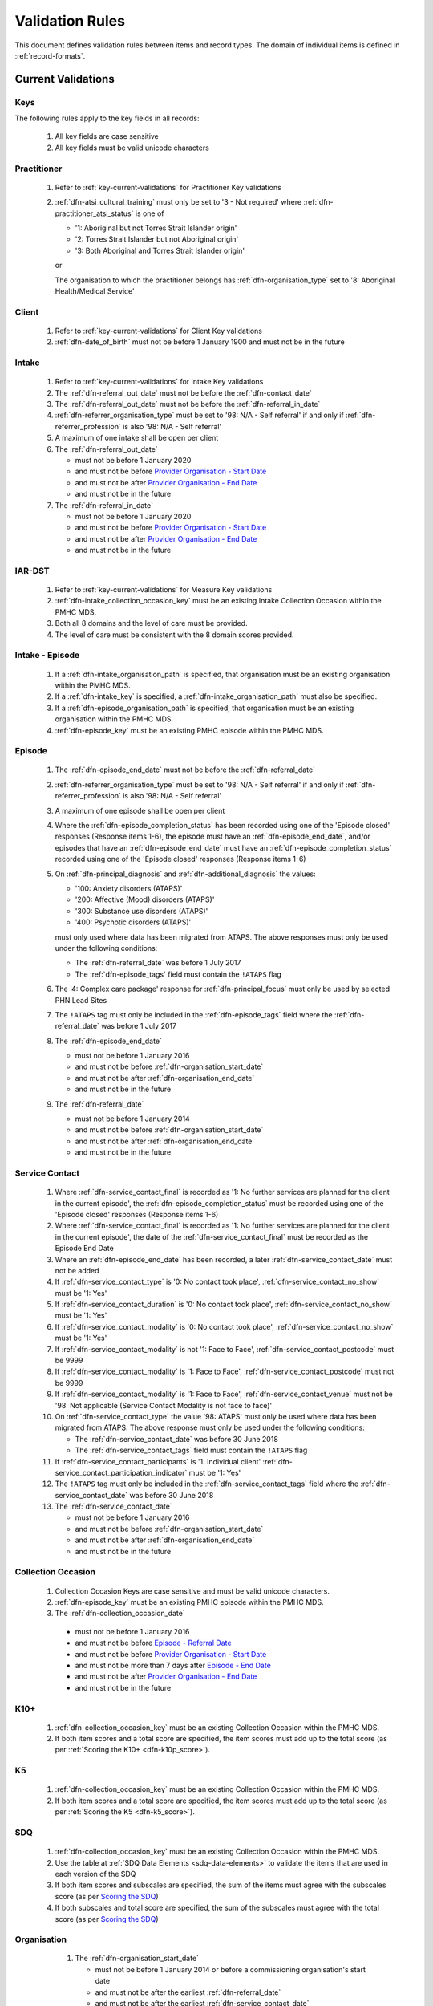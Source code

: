 .. _validation-rules:

Validation Rules
================

This document defines validation rules between items and record types.
The domain of individual items is defined in :ref:`record-formats`.

.. _current-validations:

Current Validations
-------------------

.. _key-current-validations:

Keys
~~~~

The following rules apply to the key fields in all records:

  1. All key fields are case sensitive
  2. All key fields must be valid unicode characters

.. _practitioner-current-validations:

Practitioner
~~~~~~~~~~~~

  1. Refer to :ref:`key-current-validations` for Practitioner Key validations
  2. :ref:`dfn-atsi_cultural_training` must only be set to
     '3 - Not required' where :ref:`dfn-practitioner_atsi_status` is one of

     * '1: Aboriginal but not Torres Strait Islander origin'
     * '2: Torres Strait Islander but not Aboriginal origin'
     * '3: Both Aboriginal and Torres Strait Islander origin'

     or

     The organisation to which the practitioner belongs has
     :ref:`dfn-organisation_type` set to '8: Aboriginal Health/Medical Service'

.. _client-current-validations:

Client
~~~~~~

  1. Refer to :ref:`key-current-validations` for Client Key validations
  2. :ref:`dfn-date_of_birth` must not be before 1 January 1900 and must not be in the future

.. _intake-current-validations:

Intake
~~~~~~

  1. Refer to :ref:`key-current-validations` for Intake Key validations
  2. The :ref:`dfn-referral_out_date` must not be before the :ref:`dfn-contact_date`
  3. The :ref:`dfn-referral_out_date` must not be before the :ref:`dfn-referral_in_date`
  4. :ref:`dfn-referrer_organisation_type` must be set to
     '98: N/A - Self referral' if and only if :ref:`dfn-referrer_profession` is also
     '98: N/A - Self referral'
  5. A maximum of one intake shall be open per client
  6. The :ref:`dfn-referral_out_date`

     * must not be before 1 January 2020
     * and must not be before `Provider Organisation - Start Date <https://docs.pmhc-mds.com/projects/data-specification/en/latest/data-model-and-specifications.html#provider-organisation-start-date>`_
     * and must not be after `Provider Organisation - End Date <https://docs.pmhc-mds.com/projects/data-specification/en/latest/data-model-and-specifications.html#provider-organisation-end-date>`_
     * and must not be in the future

  7. The :ref:`dfn-referral_in_date`

     * must not be before 1 January 2020
     * and must not be before `Provider Organisation - Start Date <https://docs.pmhc-mds.com/projects/data-specification/en/latest/data-model-and-specifications.html#provider-organisation-start-date>`_
     * and must not be after `Provider Organisation - End Date <https://docs.pmhc-mds.com/projects/data-specification/en/latest/data-model-and-specifications.html#provider-organisation-end-date>`_
     * and must not be in the future

.. _iar-dst-current-validations:

IAR-DST
~~~~~~~

  1. Refer to :ref:`key-current-validations` for Measure Key validations
  2. :ref:`dfn-intake_collection_occasion_key` must be an existing Intake
     Collection Occasion within the PMHC MDS.
  3. Both all 8 domains and the level of care must be provided.
  4. The level of care must be consistent with the 8 domain scores provided.

.. _intake-episode-current-validations:

Intake - Episode
~~~~~~~~~~~~~~~~

  1. If a :ref:`dfn-intake_organisation_path` is specified, that organisation must
     be an existing organisation within the PMHC MDS.
  2. If a :ref:`dfn-intake_key` is specified, a :ref:`dfn-intake_organisation_path`
     must also be specified.
  3. If a :ref:`dfn-episode_organisation_path` is specified, that organisation must
     be an existing organisation within the PMHC MDS.
  4. :ref:`dfn-episode_key` must be an existing PMHC episode within the PMHC MDS.


.. _episode-current-validations:

Episode
~~~~~~~

  1. The :ref:`dfn-episode_end_date` must not be before the :ref:`dfn-referral_date`
  2. :ref:`dfn-referrer_organisation_type` must be set to
     '98: N/A - Self referral' if and only if :ref:`dfn-referrer_profession` is also
     '98: N/A - Self referral'
  3. A maximum of one episode shall be open per client
  4. Where the
     :ref:`dfn-episode_completion_status` has been recorded using one of the
     'Episode closed' responses (Response items 1-6), the episode must have
     an :ref:`dfn-episode_end_date`, and/or episodes that have an
     :ref:`dfn-episode_end_date` must have an :ref:`dfn-episode_completion_status`
     recorded using one of the 'Episode closed' responses (Response items 1-6)
  5. On :ref:`dfn-principal_diagnosis` and :ref:`dfn-additional_diagnosis`
     the values:

     * '100: Anxiety disorders (ATAPS)'
     * '200: Affective (Mood) disorders (ATAPS)'
     * '300: Substance use disorders (ATAPS)'
     * '400: Psychotic disorders (ATAPS)'

     must only used where data has been migrated from ATAPS. The above
     responses must only be used under the following conditions:

     * The :ref:`dfn-referral_date` was before 1 July 2017
     * The :ref:`dfn-episode_tags` field must contain the ``!ATAPS`` flag
  6. The '4: Complex care package' response for :ref:`dfn-principal_focus` must
     only be used by selected PHN Lead Sites
  7. The ``!ATAPS`` tag must only be included in the :ref:`dfn-episode_tags` field
     where the :ref:`dfn-referral_date` was before 1 July 2017
  8. The :ref:`dfn-episode_end_date`

     * must not be before 1 January 2016
     * and must not be before :ref:`dfn-organisation_start_date`
     * and must not be after :ref:`dfn-organisation_end_date`
     * and must not be in the future

  9. The :ref:`dfn-referral_date`

     * must not be before 1 January 2014
     * and must not be before :ref:`dfn-organisation_start_date`
     * and must not be after :ref:`dfn-organisation_end_date`
     * and must not be in the future

.. _service-contact-current-validations:

Service Contact
~~~~~~~~~~~~~~~

  1.  Where :ref:`dfn-service_contact_final` is recorded as '1: No further services
      are planned for the client in the current episode', the
      :ref:`dfn-episode_completion_status` must be recorded using one of the
      'Episode closed' responses (Response items 1-6)
  2.  Where :ref:`dfn-service_contact_final` is recorded as '1: No further services
      are planned for the client in the current episode', the date of the
      :ref:`dfn-service_contact_final` must be recorded as the Episode End Date
  3.  Where an :ref:`dfn-episode_end_date` has been recorded, a later
      :ref:`dfn-service_contact_date` must not be added
  4.  If :ref:`dfn-service_contact_type` is '0: No contact took place',
      :ref:`dfn-service_contact_no_show` must be '1: Yes'
  5.  If :ref:`dfn-service_contact_duration` is '0: No contact took place',
      :ref:`dfn-service_contact_no_show` must be '1: Yes'
  6.  If :ref:`dfn-service_contact_modality` is '0: No contact took place',
      :ref:`dfn-service_contact_no_show` must be '1: Yes'
  7.  If :ref:`dfn-service_contact_modality` is not '1: Face to Face',
      :ref:`dfn-service_contact_postcode` must be 9999
  8.  If :ref:`dfn-service_contact_modality` is '1: Face to Face',
      :ref:`dfn-service_contact_postcode` must not be 9999
  9.  If :ref:`dfn-service_contact_modality` is '1: Face to Face',
      :ref:`dfn-service_contact_venue` must not be
      '98: Not applicable (Service Contact Modality is not face to face)'
  10. On :ref:`dfn-service_contact_type` the value '98: ATAPS' must only be
      used where data has been migrated from ATAPS. The above
      response must only be used under the following conditions:

      * The :ref:`dfn-service_contact_date` was before 30 June 2018
      * The :ref:`dfn-service_contact_tags` field must contain the ``!ATAPS`` flag
  11. If :ref:`dfn-service_contact_participants` is '1: Individual client'
      :ref:`dfn-service_contact_participation_indicator` must be '1: Yes'
  12. The ``!ATAPS`` tag must only be included in the :ref:`dfn-service_contact_tags`
      field where the :ref:`dfn-service_contact_date` was before 30 June 2018
  13. The :ref:`dfn-service_contact_date`

      * must not be before 1 January 2016
      * and must not be before :ref:`dfn-organisation_start_date`
      * and must not be after :ref:`dfn-organisation_end_date`
      * and must not be in the future

.. _collection-occasion-current-validations:

Collection Occasion
~~~~~~~~~~~~~~~~~~~

  1. Collection Occasion Keys are case sensitive and must be valid unicode characters.
  2. :ref:`dfn-episode_key` must be an existing PMHC episode within the PMHC MDS.
  3. The :ref:`dfn-collection_occasion_date`

    * must not be before 1 January 2016
    * and must not be before `Episode - Referral Date <https://docs.pmhc-mds.com/data-specification/data-model-and-specifications.html#episode-referral-date>`_
    * and must not be before `Provider Organisation - Start Date <https://docs.pmhc-mds.com/projects/data-specification/en/latest/data-model-and-specifications.html#provider-organisation-start-date>`_
    * and must not be more than 7 days after `Episode - End Date <https://docs.pmhc-mds.com/projects/data-specification/en/latest/data-model-and-specifications.html#episode-end-date>`_
    * and must not be after `Provider Organisation - End Date <https://docs.pmhc-mds.com/projects/data-specification/en/latest/data-model-and-specifications.html#provider-organisation-end-date>`_
    * and must not be in the future

.. _k10p-current-validations:

K10+
~~~~

  1. :ref:`dfn-collection_occasion_key` must be an existing Collection Occasion within the PMHC
     MDS.
  2. If both item scores and a total score are specified, the item scores must
     add up to the total score (as per :ref:`Scoring the K10+ <dfn-k10p_score>`).

.. _k5-current-validations:

K5
~~

  1. :ref:`dfn-collection_occasion_key` must be an existing Collection Occasion within the PMHC
     MDS.
  2. If both item scores and a total score are specified, the item scores must
     add up to the total score (as per :ref:`Scoring the K5 <dfn-k5_score>`).

.. _sdq-current-validations:

SDQ
~~~

  1. :ref:`dfn-collection_occasion_key` must be an existing Collection Occasion within the PMHC
     MDS.
  2. Use the table at :ref:`SDQ Data Elements <sdq-data-elements>` to validate the items that
     are used in each version of the SDQ
  3. If both item scores and subscales are specified, the sum of the items
     must agree with the subscales score (as per `Scoring the SDQ <https://docs.pmhc-mds.com/projects/data-specification/en/v2/data-model-and-specifications.html#scoring-the-sdq>`_)
  4. If both subscales and total score are specified, the sum of the subscales
     must agree with the total score (as per `Scoring the SDQ <https://docs.pmhc-mds.com/projects/data-specification/en/v2/data-model-and-specifications.html#scoring-the-sdq>`_)

.. _organisation-current-validations:

Organisation
~~~~~~~~~~~~

  1. The :ref:`dfn-organisation_start_date`

     * must not be before 1 January 2014
       or before a commissioning organisation's start  date
     * and must not be after the earliest :ref:`dfn-referral_date`
     * and must not be after the earliest :ref:`dfn-service_contact_date`
     * and must not be after the earliest :ref:`dfn-measure_date`
     * and must not be in the future

  2. The :ref:`dfn-organisation_end_date`

     * must not be before 1 January 2014
       or after a commissioning organisation's end date
     * and must not be before the latest :ref:`dfn-referral_date`
     * and must not be before the latest :ref:`dfn-episode_end_date`
     * and must not be before the latest :ref:`dfn-service_contact_date`
     * and must not be before the latest :ref:`dfn-measure_date`
     * can be in the future

 .. _future-validations:

 .. Future Validations
 .. ------------------
